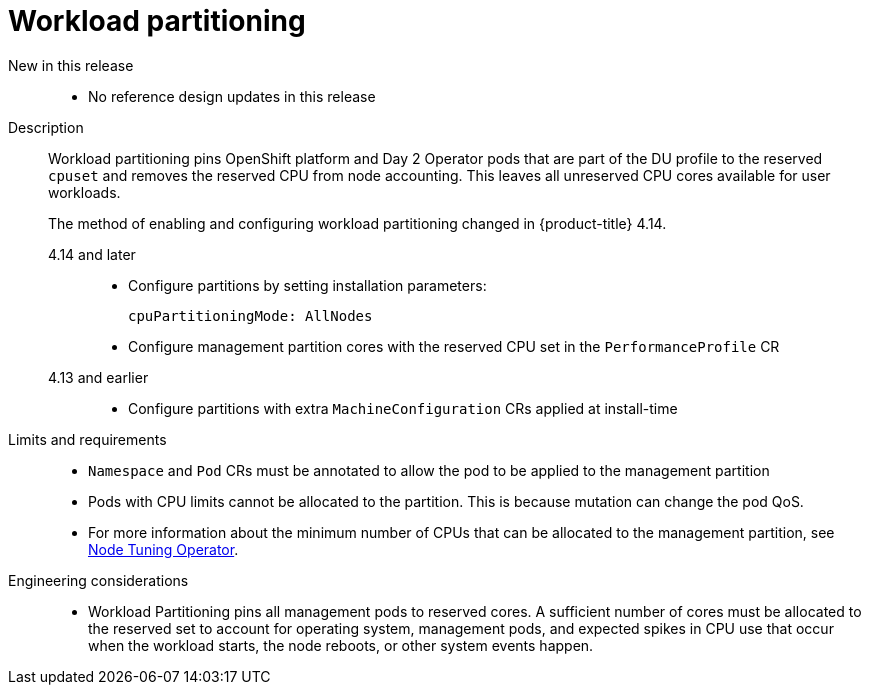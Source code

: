// Module included in the following assemblies:
//
// * telco_ref_design_specs/ran/telco-ran-ref-du-components.adoc

:_mod-docs-content-type: REFERENCE
[id="telco-ran-workload-partitioning_{context}"]
= Workload partitioning

New in this release::
* No reference design updates in this release

Description::
Workload partitioning pins OpenShift platform and Day 2 Operator pods that are part of the DU profile to the reserved `cpuset` and removes the reserved CPU from node accounting.
This leaves all unreserved CPU cores available for user workloads.
+
The method of enabling and configuring workload partitioning changed in {product-title} 4.14.
+
--
4.14 and later::
* Configure partitions by setting installation parameters:
+
[source,yaml]
----
cpuPartitioningMode: AllNodes
----

* Configure management partition cores with the reserved CPU set in the `PerformanceProfile` CR

4.13 and earlier::
* Configure partitions with extra `MachineConfiguration` CRs applied at install-time
--

Limits and requirements::
* `Namespace` and `Pod` CRs must be annotated to allow the pod to be applied to the management partition

* Pods with CPU limits cannot be allocated to the partition.
This is because mutation can change the pod QoS.

* For more information about the minimum number of CPUs that can be allocated to the management partition, see xref:../../telco_ref_design_specs/ran/telco-ran-ref-du-components.adoc#telco-ran-node-tuning-operator_ran-ref-design-components[Node Tuning Operator].

Engineering considerations::
* Workload Partitioning pins all management pods to reserved cores.
A sufficient number of cores must be allocated to the reserved set to account for operating system, management pods, and expected spikes in CPU use that occur when the workload starts, the node reboots, or other system events happen.
